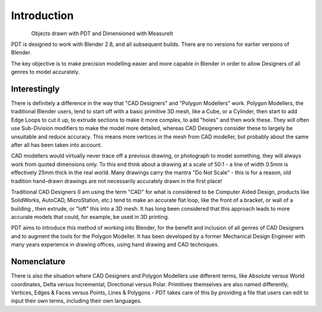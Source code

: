 
************
Introduction
************

.. figure:: /images/addons_pdt_main.png
   :align: left
   :width: 620px

.. container:: lead

   .. clear

Objects drawn with PDT and Dimensioned with MeasureIt

PDT is designed to work with Blender 2.8, and all subsequent builds.
There are no versions for earlier versions of Blender.

The key objective is to make precision modelling easier and more capable
in Blender in order to allow Designers of all genres to model accurately.


Interestingly
=============

There is definitely a difference in the way that "CAD Designers" and "Polygon Modellers" work.
Polygon Modellers, the traditional Blender users, tend to start off with a basic primitive 3D mesh,
like a Cube, or a Cylinder, then start to add Edge Loops to cut it up, to extrude sections to make
it more complex, to add "holes" and then work these. They will often use Sub-Division modifiers
to make the model more detailed, whereas CAD Designers consider these to largely be unsuitable
and reduce accuracy. This means more vertices in the mesh from CAD modeller,
but probably about the same after all has been taken into account.

CAD modellers would virtually never trace off a previous drawing, or photograph to model something,
they will always work from quoted dimensions only. To this end think about a drawing
at a scale of 50:1 - a line of width 0.5mm is effectively 25mm thick in the real world.
Many drawings carry the mantra "Do Not Scale" - this is for a reason,
old tradition hand-drawn drawings are not necessarily accurately drawn in the first place!

Traditional CAD Designers (I am using the term "CAD" for what is considered to be Computer Aided Design,
products like SolidWorks, AutoCAD, MicroStation, etc.) tend to make an accurate flat loop,
like the front of a bracket, or wall of a building , then extrude, or "loft" this into a 3D mesh.
It has long been considered that this approach leads to more accurate models that could,
for example, be used in 3D printing.

PDT aims to introduce this method of working into Blender, for the benefit and inclusion
of all genres of CAD Designers and to augment the tools for the Polygon Modeller.
It has been developed by a former Mechanical Design Engineer with many years
experience in drawing offices, using hand drawing and CAD techniques.


Nomenclature
============

There is also the situation where CAD Designers and Polygon Modellers use different terms,
like Absolute versus World coordinates, Delta versus Incremental, Directional versus Polar.
Primitives themselves are also named differently, Vertices, Edges & Faces versus Points,
Lines & Polygons - PDT takes care of this by providing a file that users can edit
to input their own terms, including their own languages.
